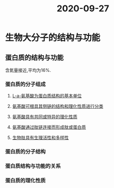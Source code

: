 #+title: 2020-09-27
#+HUGO_BASE_DIR: ~/Org/www/

* 生物大分子的结构与功能
** 蛋白质的结构与功能
含氮量接近,平均为16%.
*** 蛋白质的分子组成
**** [[file:2020092720-l_a_氨基酸为蛋白质结构的基本单位.org][L-a-氨基酸为蛋白质结构的基本单位]]
**** [[file:2020092720-氨基酸可根具其侧链的结构和理化性质进行分类.org][氨基酸可根具其侧链的结构和理化性质进行分类]] 
**** [[file:2020092720-氨基酸具有共同或特异的理化性质.org][氨基酸具有共同或特异的理化性质]]
**** [[file:2020092720-氨基酸通过肽链连接而形成肽或蛋白质.org][氨基酸通过肽链连接而形成肽或蛋白质]]
**** [[file:2020092720-生物肽具有生理活性和多样性.org][生物肽具有生理活性和多样性]]
*** 蛋白质的分子结构
*** 蛋白质结构与功能的关系
*** 蛋白质的理化性质

